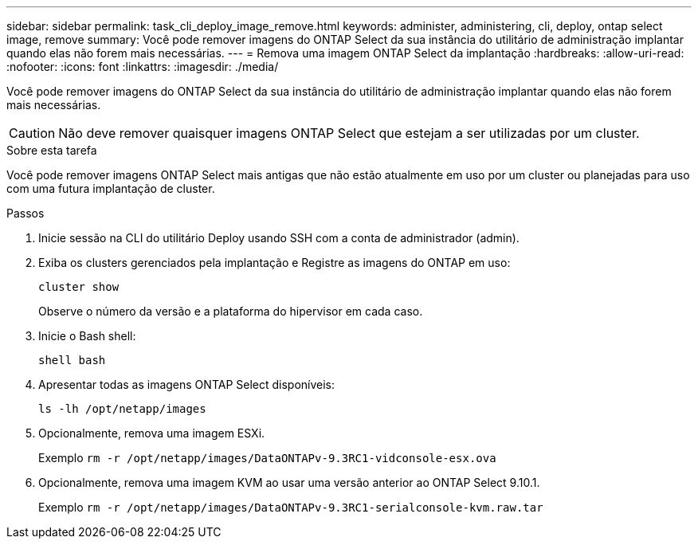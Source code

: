 ---
sidebar: sidebar 
permalink: task_cli_deploy_image_remove.html 
keywords: administer, administering, cli, deploy, ontap select image, remove 
summary: Você pode remover imagens do ONTAP Select da sua instância do utilitário de administração implantar quando elas não forem mais necessárias. 
---
= Remova uma imagem ONTAP Select da implantação
:hardbreaks:
:allow-uri-read: 
:nofooter: 
:icons: font
:linkattrs: 
:imagesdir: ./media/


[role="lead"]
Você pode remover imagens do ONTAP Select da sua instância do utilitário de administração implantar quando elas não forem mais necessárias.


CAUTION: Não deve remover quaisquer imagens ONTAP Select que estejam a ser utilizadas por um cluster.

.Sobre esta tarefa
Você pode remover imagens ONTAP Select mais antigas que não estão atualmente em uso por um cluster ou planejadas para uso com uma futura implantação de cluster.

.Passos
. Inicie sessão na CLI do utilitário Deploy usando SSH com a conta de administrador (admin).
. Exiba os clusters gerenciados pela implantação e Registre as imagens do ONTAP em uso:
+
`cluster show`

+
Observe o número da versão e a plataforma do hipervisor em cada caso.

. Inicie o Bash shell:
+
`shell bash`

. Apresentar todas as imagens ONTAP Select disponíveis:
+
`ls -lh /opt/netapp/images`

. Opcionalmente, remova uma imagem ESXi.
+
Exemplo
`rm -r /opt/netapp/images/DataONTAPv-9.3RC1-vidconsole-esx.ova`

. Opcionalmente, remova uma imagem KVM ao usar uma versão anterior ao ONTAP Select 9.10.1.
+
Exemplo
`rm -r /opt/netapp/images/DataONTAPv-9.3RC1-serialconsole-kvm.raw.tar`


